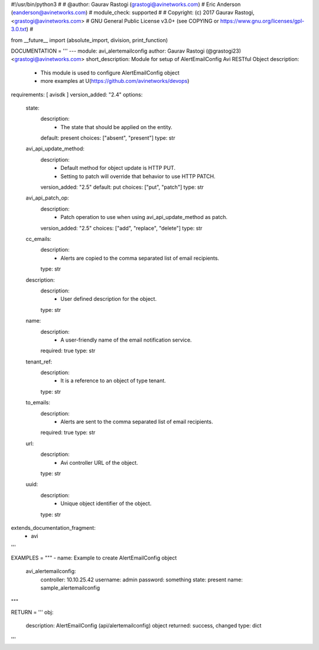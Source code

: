#!/usr/bin/python3
#
# @author: Gaurav Rastogi (grastogi@avinetworks.com)
#          Eric Anderson (eanderson@avinetworks.com)
# module_check: supported
#
# Copyright: (c) 2017 Gaurav Rastogi, <grastogi@avinetworks.com>
# GNU General Public License v3.0+ (see COPYING or https://www.gnu.org/licenses/gpl-3.0.txt)
#


from __future__ import (absolute_import, division, print_function)


DOCUMENTATION = '''
---
module: avi_alertemailconfig
author: Gaurav Rastogi (@grastogi23) <grastogi@avinetworks.com>
short_description: Module for setup of AlertEmailConfig Avi RESTful Object
description:
    - This module is used to configure AlertEmailConfig object
    - more examples at U(https://github.com/avinetworks/devops)
requirements: [ avisdk ]
version_added: "2.4"
options:
    state:
        description:
            - The state that should be applied on the entity.
        default: present
        choices: ["absent", "present"]
        type: str
    avi_api_update_method:
        description:
            - Default method for object update is HTTP PUT.
            - Setting to patch will override that behavior to use HTTP PATCH.
        version_added: "2.5"
        default: put
        choices: ["put", "patch"]
        type: str
    avi_api_patch_op:
        description:
            - Patch operation to use when using avi_api_update_method as patch.
        version_added: "2.5"
        choices: ["add", "replace", "delete"]
        type: str
    cc_emails:
        description:
            - Alerts are copied to the comma separated list of  email recipients.
        type: str
    description:
        description:
            - User defined description for the object.
        type: str
    name:
        description:
            - A user-friendly name of the email notification service.
        required: true
        type: str
    tenant_ref:
        description:
            - It is a reference to an object of type tenant.
        type: str
    to_emails:
        description:
            - Alerts are sent to the comma separated list of  email recipients.
        required: true
        type: str
    url:
        description:
            - Avi controller URL of the object.
        type: str
    uuid:
        description:
            - Unique object identifier of the object.
        type: str
extends_documentation_fragment:
    - avi
'''

EXAMPLES = """
- name: Example to create AlertEmailConfig object
  avi_alertemailconfig:
    controller: 10.10.25.42
    username: admin
    password: something
    state: present
    name: sample_alertemailconfig
"""

RETURN = '''
obj:
    description: AlertEmailConfig (api/alertemailconfig) object
    returned: success, changed
    type: dict
'''


